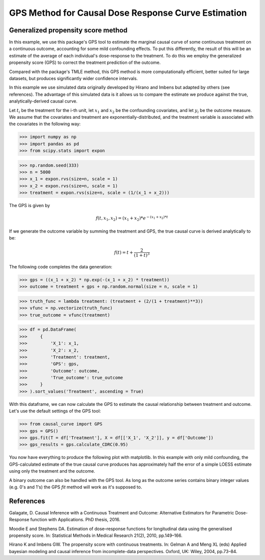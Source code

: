 .. _GPS_example:

====================================================
GPS Method for Causal Dose Response Curve Estimation
====================================================

Generalized propensity score method
-----------------------------------


In this example, we use this package's GPS tool to estimate the marginal causal curve of some
continuous treatment on a continuous outcome, accounting for some mild confounding effects.
To put this differently, the result of this will be an estimate of the average
of each individual's dose-response to the treatment. To do this we employ the
generalized propensity score (GPS) to correct the treatment prediction of the outcome.

Compared with the package's TMLE method, this GPS method is more computationally efficient,
better suited for large datasets, but produces significantly wider confidence intervals.

In this example we use simulated data originally developed by Hirano and Imbens but adapted by others
(see references). The advantage of this simulated data is it allows us
to compare the estimate we produce against the true, analytically-derived causal curve.

Let :math:`t_i` be the treatment for the i-th unit, let :math:`x_1` and :math:`x_2` be the
confounding covariates, and let :math:`y_i` be the outcome measure. We assume that the covariates
and treatment are exponentially-distributed, and the treatment variable is associated with the
covariates in the following way:

>>> import numpy as np
>>> import pandas as pd
>>> from scipy.stats import expon

>>> np.random.seed(333)
>>> n = 5000
>>> x_1 = expon.rvs(size=n, scale = 1)
>>> x_2 = expon.rvs(size=n, scale = 1)
>>> treatment = expon.rvs(size=n, scale = (1/(x_1 + x_2)))

The GPS is given by

.. math::

   f(t, x_1, x_2) = (x_1 + x_2) * e^{-(x_1 + x_2) * t}

If we generate the outcome variable by summing the treatment and GPS, the true causal
curve is derived analytically to be:

.. math::

   f(t) = t + \frac{2}{(1 + t)^3}


The following code completes the data generation:

>>> gps = ((x_1 + x_2) * np.exp(-(x_1 + x_2) * treatment))
>>> outcome = treatment + gps + np.random.normal(size = n, scale = 1)

>>> truth_func = lambda treatment: (treatment + (2/(1 + treatment)**3))
>>> vfunc = np.vectorize(truth_func)
>>> true_outcome = vfunc(treatment)

>>> df = pd.DataFrame(
>>>     {
>>>         'X_1': x_1,
>>>         'X_2': x_2,
>>>         'Treatment': treatment,
>>>         'GPS': gps,
>>>         'Outcome': outcome,
>>>         'True_outcome': true_outcome
>>>     }
>>> ).sort_values('Treatment', ascending = True)

With this dataframe, we can now calculate the GPS to estimate the causal relationship between
treatment and outcome. Let's use the default settings of the GPS tool:

>>> from causal_curve import GPS
>>> gps = GPS()
>>> gps.fit(T = df['Treatment'], X = df[['X_1', 'X_2']], y = df['Outcome'])
>>> gps_results = gps.calculate_CDRC(0.95)

You now have everything to produce the following plot with matplotlib. In this example with only mild confounding,
the GPS-calculated estimate of the true causal curve produces has approximately
half the error of a simple LOESS estimate using only the treatment and the outcome.

.. image:: ../imgs/cdrc/CDRC.png

A binary outcome can also be handled with the GPS tool. As long as the outcome series contains
binary integer values (e.g. 0's and 1's) the GPS `fit` method will work as it's supposed to.


References
----------

Galagate, D. Causal Inference with a Continuous Treatment and Outcome: Alternative
Estimators for Parametric Dose-Response function with Applications. PhD thesis, 2016.

Moodie E and Stephens DA. Estimation of dose–response functions for
longitudinal data using the generalised propensity score. In: Statistical Methods in
Medical Research 21(2), 2010, pp.149–166.

Hirano K and Imbens GW. The propensity score with continuous treatments.
In: Gelman A and Meng XL (eds) Applied bayesian modeling and causal inference
from incomplete-data perspectives. Oxford, UK: Wiley, 2004, pp.73–84.

